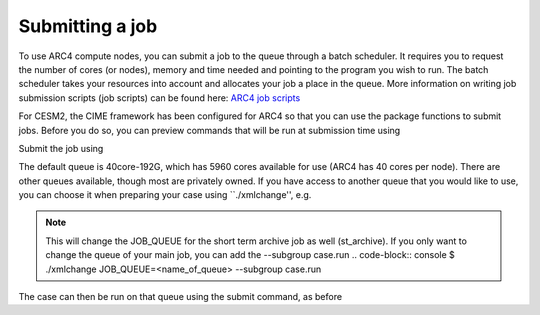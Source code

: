 Submitting a job
===================================

To use ARC4 compute nodes, you can submit a job to the queue through a batch scheduler. It requires you to request the number of cores (or nodes), memory and time needed and pointing to the program you wish to run. The batch scheduler takes your resources into account and allocates your job a place in the queue. More information on writing job submission scripts (job scripts) can be found here: `ARC4 job scripts <https://arcdocs.leeds.ac.uk/usage/batchjob.html#job-scripts>`_

For CESM2, the CIME framework has been configured for ARC4 so that you can use the package functions to submit jobs. Before you do so, you can preview commands that will be run at submission time using 

.. code-block:: console
		$ ./preview_run

Submit the job using 

.. code-block:: console
		$ ./case.submit

The default queue is 40core-192G, which has 5960 cores available for use (ARC4 has 40 cores per node). There are other queues available, though most are privately owned. If you have access to another queue that you would like to use, you can choose it when preparing your case using ``./xmlchange'', e.g.

.. code-block:: console
		$ ./xmlchange JOB_QUEUE=<name_of_queue>

.. note::
   This will change the JOB_QUEUE for the short term archive job as well (st_archive). If you only want to change the queue of your main job, you can add the --subgroup case.run
   .. code-block:: console
   $ ./xmlchange JOB_QUEUE=<name_of_queue> --subgroup case.run


The case can then be run on that queue using the submit command, as before

.. code-block:: console
		$ ./case.submit
